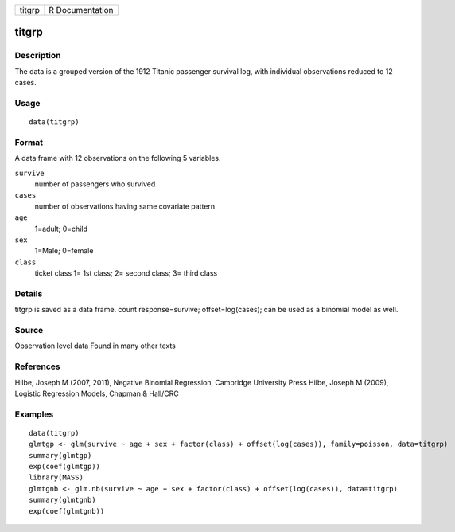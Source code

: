 +----------+-------------------+
| titgrp   | R Documentation   |
+----------+-------------------+

titgrp
------

Description
~~~~~~~~~~~

The data is a grouped version of the 1912 Titanic passenger survival
log, with individual observations reduced to 12 cases.

Usage
~~~~~

::

    data(titgrp)

Format
~~~~~~

A data frame with 12 observations on the following 5 variables.

``survive``
    number of passengers who survived

``cases``
    number of observations having same covariate pattern

``age``
    1=adult; 0=child

``sex``
    1=Male; 0=female

``class``
    ticket class 1= 1st class; 2= second class; 3= third class

Details
~~~~~~~

titgrp is saved as a data frame. count response=survive;
offset=log(cases); can be used as a binomial model as well.

Source
~~~~~~

Observation level data Found in many other texts

References
~~~~~~~~~~

Hilbe, Joseph M (2007, 2011), Negative Binomial Regression, Cambridge
University Press Hilbe, Joseph M (2009), Logistic Regression Models,
Chapman & Hall/CRC

Examples
~~~~~~~~

::

    data(titgrp)
    glmtgp <- glm(survive ~ age + sex + factor(class) + offset(log(cases)), family=poisson, data=titgrp)
    summary(glmtgp)
    exp(coef(glmtgp))
    library(MASS)
    glmtgnb <- glm.nb(survive ~ age + sex + factor(class) + offset(log(cases)), data=titgrp)
    summary(glmtgnb)
    exp(coef(glmtgnb))

